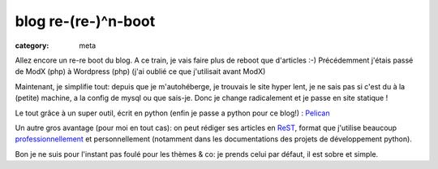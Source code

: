 blog re-(re-)^n-boot
====================

:category: meta

Allez encore un re-re boot du blog.
A ce train, je vais faire plus de reboot que d'articles :-)
Précédemment j'étais passé de ModX (php) à Wordpress (php) (j'ai oublié ce que j'utilisait avant ModX)

Maintenant, je simplifie tout: depuis que je m'autohéberge, je trouvais le site hyper lent, je ne sais pas si c'est du à la (petite) machine, a la config de mysql ou que sais-je.
Donc je change radicalement et je passe en site statique !

Le tout grâce à un super outil, écrit en python (enfin je passe a python pour ce blog!) : `Pelican <http://getpelican.com>`_

Un autre gros avantage (pour moi en tout cas): on peut rédiger ses articles en `ReST <http://fr.wikipedia.org/wiki/ReStructuredText>`_, format que j'utilise beaucoup `professionnellement <https://plus.google.com/u/0/113683015116617526200/posts/1LL8751K5uh>`_
et personnellement (notamment dans les documentations des projets de développement python).

Bon je ne suis pour l'instant pas foulé pour les thèmes & co: je prends celui par défaut, il est sobre et simple.

